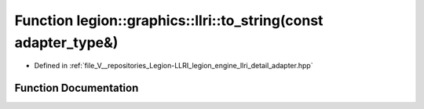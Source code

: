 .. _exhale_function_adapter_8hpp_1a54bdfee20eea07b17f9bd6168698fb84:

Function legion::graphics::llri::to_string(const adapter_type&)
===============================================================

- Defined in :ref:`file_V__repositories_Legion-LLRI_legion_engine_llri_detail_adapter.hpp`


Function Documentation
----------------------


.. doxygenfunction:: legion::graphics::llri::to_string(const adapter_type&)
